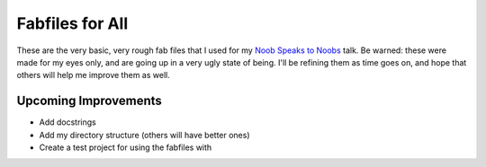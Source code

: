 Fabfiles for All
================

These are the very basic, very rough fab files that I used for my `Noob Speaks to Noobs <http://therealkatie.net/talks/noob/>`_ talk. Be warned: these were made for my eyes only, and are going up in a very ugly state of being. I'll be refining them as time goes on, and hope that others will help me improve them as well.

Upcoming Improvements
---------------------

- Add docstrings
- Add my directory structure (others will have better ones)
- Create a test project for using the fabfiles with